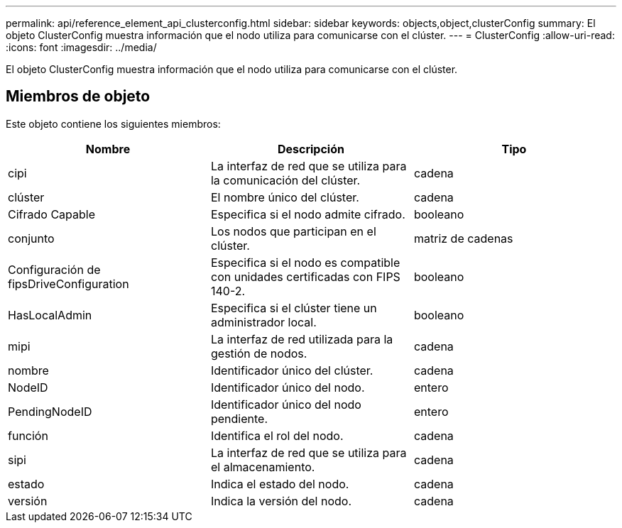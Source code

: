 ---
permalink: api/reference_element_api_clusterconfig.html 
sidebar: sidebar 
keywords: objects,object,clusterConfig 
summary: El objeto ClusterConfig muestra información que el nodo utiliza para comunicarse con el clúster. 
---
= ClusterConfig
:allow-uri-read: 
:icons: font
:imagesdir: ../media/


[role="lead"]
El objeto ClusterConfig muestra información que el nodo utiliza para comunicarse con el clúster.



== Miembros de objeto

Este objeto contiene los siguientes miembros:

|===
| Nombre | Descripción | Tipo 


 a| 
cipi
 a| 
La interfaz de red que se utiliza para la comunicación del clúster.
 a| 
cadena



 a| 
clúster
 a| 
El nombre único del clúster.
 a| 
cadena



 a| 
Cifrado Capable
 a| 
Especifica si el nodo admite cifrado.
 a| 
booleano



 a| 
conjunto
 a| 
Los nodos que participan en el clúster.
 a| 
matriz de cadenas



 a| 
Configuración de fipsDriveConfiguration
 a| 
Especifica si el nodo es compatible con unidades certificadas con FIPS 140-2.
 a| 
booleano



 a| 
HasLocalAdmin
 a| 
Especifica si el clúster tiene un administrador local.
 a| 
booleano



 a| 
mipi
 a| 
La interfaz de red utilizada para la gestión de nodos.
 a| 
cadena



 a| 
nombre
 a| 
Identificador único del clúster.
 a| 
cadena



 a| 
NodeID
 a| 
Identificador único del nodo.
 a| 
entero



 a| 
PendingNodeID
 a| 
Identificador único del nodo pendiente.
 a| 
entero



 a| 
función
 a| 
Identifica el rol del nodo.
 a| 
cadena



 a| 
sipi
 a| 
La interfaz de red que se utiliza para el almacenamiento.
 a| 
cadena



 a| 
estado
 a| 
Indica el estado del nodo.
 a| 
cadena



 a| 
versión
 a| 
Indica la versión del nodo.
 a| 
cadena

|===